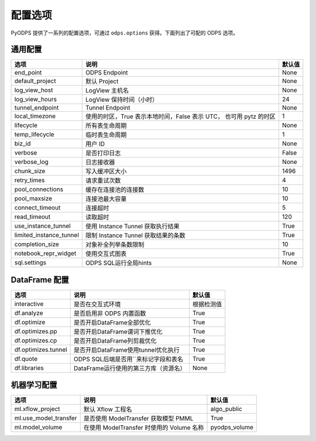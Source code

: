 .. _options:

==============
配置选项
==============


PyODPS 提供了一系列的配置选项，可通过 ``odps.options`` 获得。下面列出了可配的 ODPS 选项。

通用配置
===============
+------------------------+---------------------------------------------------+-------+
|选项                    | 说明                                              |默认值 |
+========================+===================================================+=======+
|end_point               | ODPS Endpoint                                     |None   |
+------------------------+---------------------------------------------------+-------+
|default_project         | 默认 Project                                      |None   |
+------------------------+---------------------------------------------------+-------+
|log_view_host           | LogView 主机名                                    |None   |
+------------------------+---------------------------------------------------+-------+
|log_view_hours          | LogView 保持时间（小时）                          |24     |
+------------------------+---------------------------------------------------+-------+
|tunnel_endpoint         | Tunnel Endpoint                                   |None   |
+------------------------+---------------------------------------------------+-------+
|local_timezone          | 使用的时区，True 表示本地时间，False 表示 UTC，   |1      |
|                        | 也可用 pytz 的时区                                |       |
+------------------------+---------------------------------------------------+-------+
|lifecycle               | 所有表生命周期                                    |None   |
+------------------------+---------------------------------------------------+-------+
|temp_lifecycle          | 临时表生命周期                                    |1      |
+------------------------+---------------------------------------------------+-------+
|biz_id                  | 用户 ID                                           |None   |
+------------------------+---------------------------------------------------+-------+
|verbose                 | 是否打印日志                                      |False  |
+------------------------+---------------------------------------------------+-------+
|verbose_log             | 日志接收器                                        |None   |
+------------------------+---------------------------------------------------+-------+
|chunk_size              | 写入缓冲区大小                                    |1496   |
+------------------------+---------------------------------------------------+-------+
|retry_times             | 请求重试次数                                      |4      |
+------------------------+---------------------------------------------------+-------+
|pool_connections        | 缓存在连接池的连接数                              |10     |
+------------------------+---------------------------------------------------+-------+
|pool_maxsize            | 连接池最大容量                                    |10     |
+------------------------+---------------------------------------------------+-------+
|connect_timeout         | 连接超时                                          |5      |
+------------------------+---------------------------------------------------+-------+
|read_timeout            | 读取超时                                          |120    |
+------------------------+---------------------------------------------------+-------+
|use_instance_tunnel     | 使用 Instance Tunnel 获取执行结果                 |True   |
+------------------------+---------------------------------------------------+-------+
|limited_instance_tunnel | 限制 Instance Tunnel 获取结果的条数               |True   |
+------------------------+---------------------------------------------------+-------+
|completion_size         | 对象补全列举条数限制                              |10     |
+------------------------+---------------------------------------------------+-------+
|notebook_repr_widget    | 使用交互式图表                                    |True   |
+------------------------+---------------------------------------------------+-------+
|sql.settings            | ODPS SQL运行全局hints                             |None   |
+------------------------+---------------------------------------------------+-------+

DataFrame 配置
==================

==================== ======================================= =======
选项                 说明	                                 默认值
==================== ======================================= =======
interactive          是否在交互式环境                           根据检测值
df.analyze           是否启用非 ODPS 内置函数                   True
df.optimize          是否开启DataFrame全部优化                  True
df.optimizes.pp      是否开启DataFrame谓词下推优化               True
df.optimizes.cp      是否开启DataFrame列剪裁优化                 True
df.optimizes.tunnel  是否开启DataFrame使用tunnel优化执行         True
df.quote             ODPS SQL后端是否用``来标记字段和表名        True
df.libraries         DataFrame运行使用的第三方库（资源名）        None
==================== ======================================= =======


机器学习配置
==================

====================== ============================================ ===============
选项                    说明	                                     默认值
====================== ============================================ ===============
ml.xflow_project        默认 Xflow 工程名                            algo_public
ml.use_model_transfer   是否使用 ModelTransfer 获取模型 PMML         True
ml.model_volume         在使用 ModelTransfer 时使用的 Volume 名称    pyodps_volume
====================== ============================================ ===============
